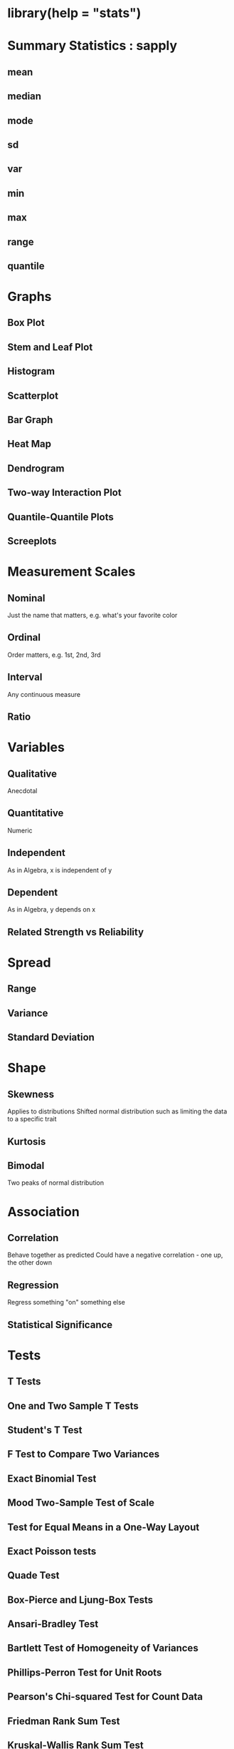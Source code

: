 * library(help = "stats")


* Summary Statistics : sapply

** mean

** median

** mode

** sd

** var

** min

** max

** range

** quantile


* Graphs

** Box Plot

** Stem and Leaf Plot

** Histogram

** Scatterplot

** Bar Graph

** Heat Map

** Dendrogram

** Two-way Interaction Plot

** Quantile-Quantile Plots

** Screeplots


* Measurement Scales

** Nominal
	 Just the name that matters, e.g. what's your favorite color

** Ordinal
	 Order matters, e.g. 1st, 2nd, 3rd

** Interval
	 Any continuous measure

** Ratio


* Variables

** Qualitative
	 Anecdotal

** Quantitative
	 Numeric

** Independent
	 As in Algebra, x is independent of y

** Dependent
	 As in Algebra, y depends on x

** Related Strength vs Reliability


* Spread

** Range

** Variance

** Standard Deviation


* Shape

** Skewness
	 Applies to distributions
	 Shifted normal distribution such as limiting the data to a specific trait

** Kurtosis

** Bimodal
	 Two peaks of normal distribution


* Association

** Correlation
	 Behave together as predicted
	 Could have a negative correlation - one up, the other down

** Regression
	 Regress something "on" something else

** Statistical Significance


* Tests

** T Tests

** One and Two Sample T Tests

** Student's T Test

** F Test to Compare Two Variances

** Exact Binomial Test

** Mood Two-Sample Test of Scale

** Test for Equal Means in a One-Way Layout

** Exact Poisson tests

** Quade Test

** Box-Pierce and Ljung-Box Tests

** Ansari-Bradley Test

** Bartlett Test of Homogeneity of Variances

** Phillips-Perron Test for Unit Roots

** Pearson's Chi-squared Test for Count Data

** Friedman Rank Sum Test

** Kruskal-Wallis Rank Sum Test

** Kolmogorov-Smirnov Tests

** Mauchly's Test of Sphericity

** Fisher's Exact Test for Count Data

** McNemar's Chi-squared Test for Count Data

** Pairwise Wilcoxon Rank Sum Tests

** Shapiro-Wilk Normality Test


* Filtering

** Holt-Winters Filtering

** Kalman Filtering


* Other

** Interquartile Range

** Discrete Fourier Transform

** Complete Cases

** Covariance Matrices

** Weighted Covariance Matrices

** Empirical Cumulative Distribution Function

** Hierarchical Clustering

** Orthogonal Polynomials

** Pairwise comparisons for proportions

** Asymptotic Regression Model

** Fitted Model

** Inverse Interpolation

** Fit Structural Time Series

** Tukey Honest Significant Differences

** Anova Tables

** Canonical Correlations

** Contrast Matrices

** Convolution of Sequences via FFT

** Cophenetic Distances

** Plot Cumulative Periodogram

** Kernel Density Estimation

** Time Series Objects

** Discrete Integration: Inverse of Differencing

** Family Objects for Models

** Linear Filtering on a Time Series

** Tukey Five-Number Summaries

** Flat Contingency Tables

** Isotonic / Monotone Regression

** K-Means Clustering

** Lag a Time Series

** Highly Composite Numbers

** Non-Linear Minimization

** Optimization using PORT routines

** Plot function for HoltWinters objects

** Plot Autocovariance and Autocorrelation

** Power Link Object

** Projection Pursuit Regression

** Predict Loess Curve or Surface

** Sample Quantiles

** Random 2-way Tables with Given Marginals

** Random Wishart Distributed Matrices

** Manipulate Flat Contingency Tables

** Smoothing Spline

** Interpolating Splines

** GLM Anova Statistics

** Cross Tabulation


* Distributions

** Normal Distribution

** Chi-Squared Distribution

** Binomial Distribution

** Negative Binomial Distribution

** Multinomial Distribution

** Log Normal Distribution

** Cauchy Distribution

** Exponential Distribution

** F Distribution

** Gamma Distribution

** Geometric Distribution

** Hypergeometric Distribution

** Logistic Distribution

** Poisson Distribution

** Student t Distribution

** Studentized Range Distribution

** Uniform Distribution

** Weibull Distribution

** Distribution of the Wilcoxon Rank Sum Statistic

** Beta Distribution